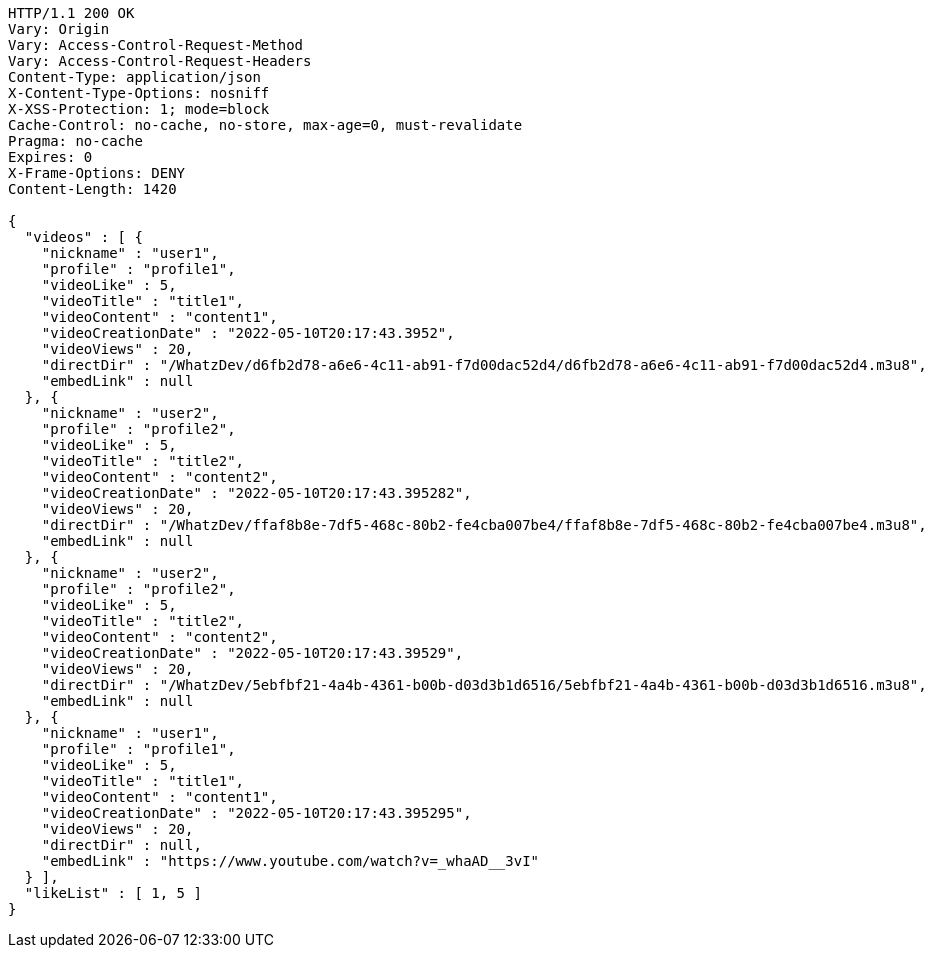 [source,http,options="nowrap"]
----
HTTP/1.1 200 OK
Vary: Origin
Vary: Access-Control-Request-Method
Vary: Access-Control-Request-Headers
Content-Type: application/json
X-Content-Type-Options: nosniff
X-XSS-Protection: 1; mode=block
Cache-Control: no-cache, no-store, max-age=0, must-revalidate
Pragma: no-cache
Expires: 0
X-Frame-Options: DENY
Content-Length: 1420

{
  "videos" : [ {
    "nickname" : "user1",
    "profile" : "profile1",
    "videoLike" : 5,
    "videoTitle" : "title1",
    "videoContent" : "content1",
    "videoCreationDate" : "2022-05-10T20:17:43.3952",
    "videoViews" : 20,
    "directDir" : "/WhatzDev/d6fb2d78-a6e6-4c11-ab91-f7d00dac52d4/d6fb2d78-a6e6-4c11-ab91-f7d00dac52d4.m3u8",
    "embedLink" : null
  }, {
    "nickname" : "user2",
    "profile" : "profile2",
    "videoLike" : 5,
    "videoTitle" : "title2",
    "videoContent" : "content2",
    "videoCreationDate" : "2022-05-10T20:17:43.395282",
    "videoViews" : 20,
    "directDir" : "/WhatzDev/ffaf8b8e-7df5-468c-80b2-fe4cba007be4/ffaf8b8e-7df5-468c-80b2-fe4cba007be4.m3u8",
    "embedLink" : null
  }, {
    "nickname" : "user2",
    "profile" : "profile2",
    "videoLike" : 5,
    "videoTitle" : "title2",
    "videoContent" : "content2",
    "videoCreationDate" : "2022-05-10T20:17:43.39529",
    "videoViews" : 20,
    "directDir" : "/WhatzDev/5ebfbf21-4a4b-4361-b00b-d03d3b1d6516/5ebfbf21-4a4b-4361-b00b-d03d3b1d6516.m3u8",
    "embedLink" : null
  }, {
    "nickname" : "user1",
    "profile" : "profile1",
    "videoLike" : 5,
    "videoTitle" : "title1",
    "videoContent" : "content1",
    "videoCreationDate" : "2022-05-10T20:17:43.395295",
    "videoViews" : 20,
    "directDir" : null,
    "embedLink" : "https://www.youtube.com/watch?v=_whaAD__3vI"
  } ],
  "likeList" : [ 1, 5 ]
}
----